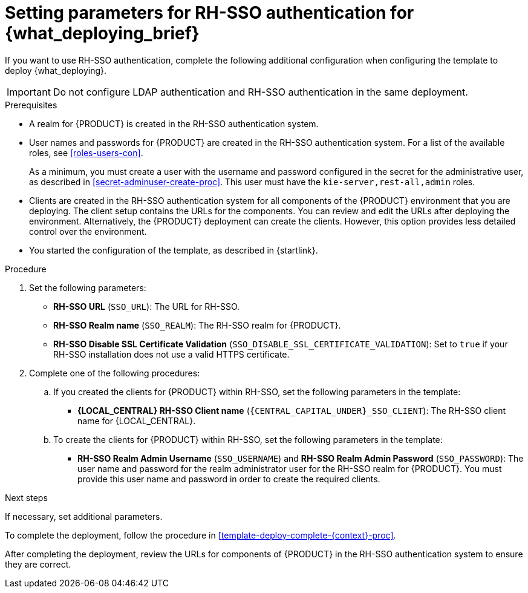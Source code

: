 [id='template-deploy-rhsso-{context}-proc']
= Setting parameters for RH-SSO authentication for {what_deploying_brief}

// local variables depending on the assembly context
:sso_singleclient!:
:sso_central!:
// "typical" is a single KIE server where paramenert are KIE_SERVER_* not KIE_SERVERn_*
:sso_kieserver_typical!:
:sso_multiplekie!:

ifeval::["{context}"=="freeform-monitor"]
:sso_central:
:sso_kieserver_typical:
endif::[]

ifeval::["{context}"=="authoring"]
:sso_central:
:sso_kieserver_typical:
endif::[]


ifeval::["{context}"=="freeform-server-managed"]
:sso_singleclient:
:sso_kieserver_typical:
endif::[]

ifeval::["{context}"=="fixed"]
:sso_singleclient:
:sso_multiplekie:
endif::[]


ifeval::["{context}"=="additional-server-managed"]
:sso_singleclient:
:sso_kieserver_typical:
endif::[]


ifeval::["{context}"=="server-immutable-s2i"]
:sso_singleclient:
:sso_kieserver_typical:
endif::[]

ifeval::["{context}"=="server-immutable-kjar"]
:sso_singleclient:
:sso_kieserver_typical:
endif::[]

ifeval::["{context}"=="monitoring"]
:sso_singleclient:
:sso_central:
endif::[]



If you want to use RH-SSO authentication, complete the following additional configuration when configuring the template to deploy {what_deploying}.

[IMPORTANT]
====
Do not configure LDAP authentication and RH-SSO authentication in the same deployment.
====

.Prerequisites

* A realm for {PRODUCT} is created in the RH-SSO authentication system.
* User names and passwords for {PRODUCT} are created in the RH-SSO authentication system. For a list of the available roles, see <<roles-users-con>>. 
+
As a minimum, you must create a user with the username and password configured in the secret for the administrative user, as described in <<secret-adminuser-create-proc>>. This user must have the `kie-server,rest-all,admin` roles.
* Clients are created in the RH-SSO authentication system for all components of the {PRODUCT} environment that you are deploying. The client setup contains the URLs for the components. You can review and edit the URLs after deploying the environment. Alternatively, the {PRODUCT} deployment can create the clients. However, this option provides less detailed control over the environment.
* You started the configuration of the template, as described in {startlink}.

.Procedure

. Set the following parameters:
** *RH-SSO URL* (`SSO_URL`): The URL for RH-SSO.
** *RH-SSO Realm name* (`SSO_REALM`): The RH-SSO realm for {PRODUCT}.
** *RH-SSO Disable SSL Certificate Validation* (`SSO_DISABLE_SSL_CERTIFICATE_VALIDATION`): Set to `true` if your RH-SSO installation does not use a valid HTTPS certificate.
. Complete one of the following procedures:
ifdef::sso_singleclient[]
.. If you created the client for {PRODUCT} within RH-SSO,
endif::sso_singleclient[]
ifndef::sso_singleclient[]
.. If you created the clients for {PRODUCT} within RH-SSO,
endif::sso_singleclient[]
set the following parameters in the template:
*** *{LOCAL_CENTRAL} RH-SSO Client name* (`{CENTRAL_CAPITAL_UNDER}_SSO_CLIENT`): The RH-SSO client name for {LOCAL_CENTRAL}.
ifdef::sso_central[]
*** *{LOCAL_CENTRAL} RH-SSO Client Secret* (`{CENTRAL_CAPITAL_UNDER}_SSO_SECRET`): The secret string that is set in RH-SSO for the client for {LOCAL_CENTRAL}.
endif::sso_central[]
ifdef::sso_kieserver_typical[]
*** *KIE Server RH-SSO Client name* (`KIE_SERVER_SSO_CLIENT`): The RH-SSO client name for {KIE_SERVER}.
*** *KIE Server RH-SSO Client Secret* (`KIE_SERVER_SSO_SECRET`): The secret string that is set in RH-SSO for the client for {KIE_SERVER}.
endif::sso_kieserver_typical[]
ifdef::sso_multiplekie[]
*** For each {KIE_SERVER} defined in the template:
**** *KIE Server _n_ RH-SSO Client name* (`KIE_SERVER__n___SSO_CLIENT`): The RH-SSO client name for this {KIE_SERVER}.
**** *KIE Server _n_ RH-SSO Client Secret* (`KIE_SERVER__n___SSO_SECRET`): The secret string that is set in RH-SSO for the client for this {KIE_SERVER}.
endif::sso_multiplekie[]
+
.. To create the clients for {PRODUCT} within RH-SSO, set the following parameters in the template:
ifdef::sso_central[]
*** *{LOCAL_CENTRAL} RH-SSO Client name* (`{CENTRAL_CAPITAL_UNDER}_SSO_CLIENT`): The name of the client to create in RH-SSO for {LOCAL_CENTRAL}.
*** *{LOCAL_CENTRAL} RH-SSO Client Secret* (`{CENTRAL_CAPITAL_UNDER}_SSO_SECRET`): The secret string to set in RH-SSO for the client for {LOCAL_CENTRAL}.
//*** *{LOCAL_CENTRAL} Custom http Route Hostname* (`{CENTRAL_CAPITAL_UNDER}_HOSTNAME_HTTP`): The fully qualified host name to use for the HTTP endpoint for {LOCAL_CENTRAL}. If you leave this parameter blank, you must enter the correct HTTP URL for {LOCAL_CENTRAL} in RH-SSO after completing the deployment.
//*** *{LOCAL_CENTRAL} Custom https Route Hostname* (`{CENTRAL_CAPITAL_UNDER}_HOSTNAME_HTTPS`): The fully qualified host name to use for the HTTPS endpoint for {LOCAL_CENTRAL}. If you leave this parameter blank, you must enter the correct HTTPS URL for {LOCAL_CENTRAL} in RH-SSO after completing the deployment.
endif::sso_central[]
ifdef::sso_kieserver_typical[]
*** *KIE Server RH-SSO Client name* (`KIE_SERVER_SSO_CLIENT`): The name of the client to create in RH-SSO for {KIE_SERVER}.
*** *KIE Server RH-SSO Client Secret* (`KIE_SERVER_SSO_SECRET`): The secret string to set in RH-SSO for the client for {KIE_SERVER}.
//*** *KIE Server Custom http Route Hostname* (`KIE_SERVER_HOSTNAME_HTTP`): The fully qualified host name to use for the HTTP endpoint for {KIE_SERVER}. If you leave this parameter blank, you must enter the correct HTTP URL for the {KIE_SERVER} in RH-SSO after completing the deployment.
//*** *KIE Server Custom https Route Hostname* (`KIE_SERVER_HOSTNAME_HTTPS`): The fully qualified host name to use for the HTTPS endpoint for {KIE_SERVER}. If you leave this parameter blank, you must enter the correct HTTP URL for the {KIE_SERVER} in RH-SSO after completing the deployment.
endif::sso_kieserver_typical[]
ifdef::sso_multiplekie[]
*** For each {KIE_SERVER} defined in the template:
**** *KIE Server _n_ RH-SSO Client name* (`KIE_SERVER__n___SSO_CLIENT`): The name of the client to create in RH-SSO for this {KIE_SERVER}.
**** *KIE Server _n_ RH-SSO Client Secret* (`KIE_SERVER__n___SSO_SECRET`): The secret string to set in RH-SSO for the client for this {KIE_SERVER}.
//**** *KIE Server _n_ Custom http Route Hostname* (`KIE_SERVER__n___HOSTNAME_HTTP`): The fully qualified host name to use for the HTTP endpoint for this {KIE_SERVER}. If you leave this parameter blank, you must enter the correct HTTP URL for the {KIE_SERVER} in RH-SSO after completing the deployment.
//**** *KIE Server _n_ Custom https Route Hostname* (`KIE_SERVER__n___HOSTNAME_HTTPS`): The fully qualified host name to use for the HTTPS endpoint for this {KIE_SERVER}. If you leave this parameter blank, you must enter the correct HTTP URL for the {KIE_SERVER} in RH-SSO after completing the deployment.
endif::sso_multiplekie[]
*** *RH-SSO Realm Admin Username* (`SSO_USERNAME`) and *RH-SSO Realm Admin Password* (`SSO_PASSWORD`): The user name and password for the realm administrator user for the RH-SSO realm for {PRODUCT}. You must provide this user name and password in order to create the required clients.

.Next steps

If necessary, set additional parameters.

To complete the deployment, follow the procedure in <<template-deploy-complete-{context}-proc>>.

After completing the deployment, review the URLs for components of {PRODUCT} in the RH-SSO authentication system to ensure they are correct.
